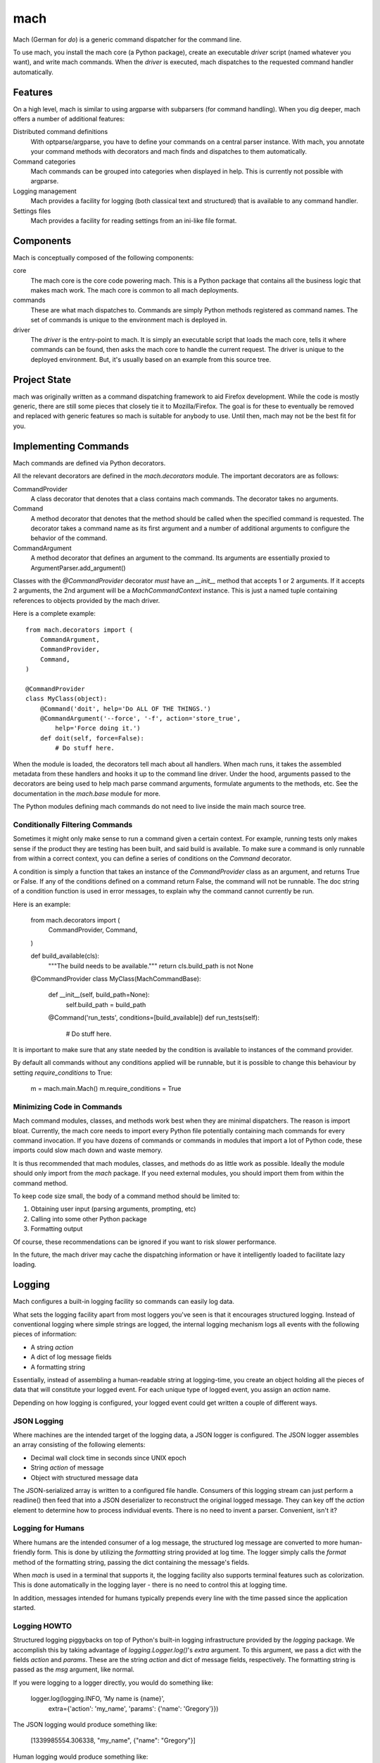 ====
mach
====

Mach (German for *do*) is a generic command dispatcher for the command
line.

To use mach, you install the mach core (a Python package), create an
executable *driver* script (named whatever you want), and write mach
commands. When the *driver* is executed, mach dispatches to the
requested command handler automatically.

Features
========

On a high level, mach is similar to using argparse with subparsers (for
command handling). When you dig deeper, mach offers a number of
additional features:

Distributed command definitions
  With optparse/argparse, you have to define your commands on a central
  parser instance. With mach, you annotate your command methods with
  decorators and mach finds and dispatches to them automatically.

Command categories
  Mach commands can be grouped into categories when displayed in help.
  This is currently not possible with argparse.

Logging management
  Mach provides a facility for logging (both classical text and
  structured) that is available to any command handler.

Settings files
  Mach provides a facility for reading settings from an ini-like file
  format.

Components
==========

Mach is conceptually composed of the following components:

core
  The mach core is the core code powering mach. This is a Python package
  that contains all the business logic that makes mach work. The mach
  core is common to all mach deployments.

commands
  These are what mach dispatches to. Commands are simply Python methods
  registered as command names. The set of commands is unique to the
  environment mach is deployed in.

driver
  The *driver* is the entry-point to mach. It is simply an executable
  script that loads the mach core, tells it where commands can be found,
  then asks the mach core to handle the current request. The driver is
  unique to the deployed environment. But, it's usually based on an
  example from this source tree.

Project State
=============

mach was originally written as a command dispatching framework to aid
Firefox development. While the code is mostly generic, there are still
some pieces that closely tie it to Mozilla/Firefox. The goal is for
these to eventually be removed and replaced with generic features so
mach is suitable for anybody to use. Until then, mach may not be the
best fit for you.

Implementing Commands
=====================

Mach commands are defined via Python decorators.

All the relevant decorators are defined in the *mach.decorators* module.
The important decorators are as follows:

CommandProvider
  A class decorator that denotes that a class contains mach
  commands. The decorator takes no arguments.

Command
  A method decorator that denotes that the method should be called when
  the specified command is requested. The decorator takes a command name
  as its first argument and a number of additional arguments to
  configure the behavior of the command.

CommandArgument
  A method decorator that defines an argument to the command. Its
  arguments are essentially proxied to ArgumentParser.add_argument()

Classes with the *@CommandProvider* decorator *must* have an *__init__*
method that accepts 1 or 2 arguments. If it accepts 2 arguments, the
2nd argument will be a *MachCommandContext* instance. This is just a named
tuple containing references to objects provided by the mach driver.

Here is a complete example::

    from mach.decorators import (
        CommandArgument,
        CommandProvider,
        Command,
    )

    @CommandProvider
    class MyClass(object):
        @Command('doit', help='Do ALL OF THE THINGS.')
        @CommandArgument('--force', '-f', action='store_true',
            help='Force doing it.')
        def doit(self, force=False):
            # Do stuff here.


When the module is loaded, the decorators tell mach about all handlers.
When mach runs, it takes the assembled metadata from these handlers and
hooks it up to the command line driver. Under the hood, arguments passed
to the decorators are being used to help mach parse command arguments,
formulate arguments to the methods, etc. See the documentation in the
*mach.base* module for more.

The Python modules defining mach commands do not need to live inside the
main mach source tree.

Conditionally Filtering Commands
--------------------------------

Sometimes it might only make sense to run a command given a certain
context. For example, running tests only makes sense if the product
they are testing has been built, and said build is available. To make
sure a command is only runnable from within a correct context, you can
define a series of conditions on the *Command* decorator.

A condition is simply a function that takes an instance of the
*CommandProvider* class as an argument, and returns True or False. If
any of the conditions defined on a command return False, the command
will not be runnable. The doc string of a condition function is used in
error messages, to explain why the command cannot currently be run.

Here is an example:

    from mach.decorators import (
        CommandProvider,
        Command,
    )

    def build_available(cls):
        """The build needs to be available."""
        return cls.build_path is not None

    @CommandProvider
    class MyClass(MachCommandBase):
        def __init__(self, build_path=None):
            self.build_path = build_path

        @Command('run_tests', conditions=[build_available])
        def run_tests(self):
            # Do stuff here.

It is important to make sure that any state needed by the condition is
available to instances of the command provider.

By default all commands without any conditions applied will be runnable,
but it is possible to change this behaviour by setting *require_conditions*
to True:

    m = mach.main.Mach()
    m.require_conditions = True

Minimizing Code in Commands
---------------------------

Mach command modules, classes, and methods work best when they are
minimal dispatchers. The reason is import bloat. Currently, the mach
core needs to import every Python file potentially containing mach
commands for every command invocation. If you have dozens of commands or
commands in modules that import a lot of Python code, these imports
could slow mach down and waste memory.

It is thus recommended that mach modules, classes, and methods do as
little work as possible. Ideally the module should only import from
the *mach* package. If you need external modules, you should import them
from within the command method.

To keep code size small, the body of a command method should be limited
to:

1. Obtaining user input (parsing arguments, prompting, etc)
2. Calling into some other Python package
3. Formatting output

Of course, these recommendations can be ignored if you want to risk
slower performance.

In the future, the mach driver may cache the dispatching information or
have it intelligently loaded to facilitate lazy loading.

Logging
=======

Mach configures a built-in logging facility so commands can easily log
data.

What sets the logging facility apart from most loggers you've seen is
that it encourages structured logging. Instead of conventional logging
where simple strings are logged, the internal logging mechanism logs all
events with the following pieces of information:

* A string *action*
* A dict of log message fields
* A formatting string

Essentially, instead of assembling a human-readable string at
logging-time, you create an object holding all the pieces of data that
will constitute your logged event. For each unique type of logged event,
you assign an *action* name.

Depending on how logging is configured, your logged event could get
written a couple of different ways.

JSON Logging
------------

Where machines are the intended target of the logging data, a JSON
logger is configured. The JSON logger assembles an array consisting of
the following elements:

* Decimal wall clock time in seconds since UNIX epoch
* String *action* of message
* Object with structured message data

The JSON-serialized array is written to a configured file handle.
Consumers of this logging stream can just perform a readline() then feed
that into a JSON deserializer to reconstruct the original logged
message. They can key off the *action* element to determine how to
process individual events. There is no need to invent a parser.
Convenient, isn't it?

Logging for Humans
------------------

Where humans are the intended consumer of a log message, the structured
log message are converted to more human-friendly form. This is done by
utilizing the *formatting* string provided at log time. The logger
simply calls the *format* method of the formatting string, passing the
dict containing the message's fields.

When *mach* is used in a terminal that supports it, the logging facility
also supports terminal features such as colorization. This is done
automatically in the logging layer - there is no need to control this at
logging time.

In addition, messages intended for humans typically prepends every line
with the time passed since the application started.

Logging HOWTO
-------------

Structured logging piggybacks on top of Python's built-in logging
infrastructure provided by the *logging* package. We accomplish this by
taking advantage of *logging.Logger.log()*'s *extra* argument. To this
argument, we pass a dict with the fields *action* and *params*. These
are the string *action* and dict of message fields, respectively. The
formatting string is passed as the *msg* argument, like normal.

If you were logging to a logger directly, you would do something like:

    logger.log(logging.INFO, 'My name is {name}',
        extra={'action': 'my_name', 'params': {'name': 'Gregory'}})

The JSON logging would produce something like:

    [1339985554.306338, "my_name", {"name": "Gregory"}]

Human logging would produce something like:

     0.52 My name is Gregory

Since there is a lot of complexity using logger.log directly, it is
recommended to go through a wrapping layer that hides part of the
complexity for you. The easiest way to do this is by utilizing the
LoggingMixin:

    import logging
    from mach.mixin.logging import LoggingMixin

    class MyClass(LoggingMixin):
        def foo(self):
             self.log(logging.INFO, 'foo_start', {'bar': True},
                 'Foo performed. Bar: {bar}')

Entry Points
============

It is possible to use setuptools' entry points to load commands
directly from python packages. A mach entry point is a function which
returns a list of files or directories containing mach command
providers.

E.g:

    def list_providers():
        providers = []
        here = os.path.abspath(os.path.dirname(__file__))
        for p in os.listdir(here):
            if p.endswith('.py'):
                providers.append(os.path.join(here, p))
        return providers

See http://pythonhosted.org/setuptools/setuptools.html#dynamic-discovery-of-services-and-plugins
for more information on creating an entry point. To search for entry
point plugins, you can call *load_commands_from_entry_point*. This
takes a single parameter called *group*. This is the name of the entry
point group to load and defaults to "mach.providers".

E.g:

    mach.load_commands_from_entry_point("mach.external.providers")
